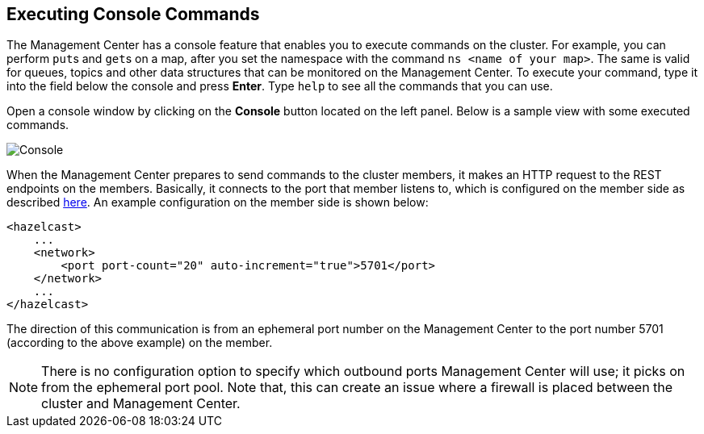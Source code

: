 
[[console]]
== Executing Console Commands


The Management Center has a console feature that enables you to execute commands on the cluster. For example, you can perform ``put``s and ``get``s on a map, after you set the namespace with the command `ns <name of your map>`. The same is valid for queues, topics and other data structures that can be monitored on the Management Center. To execute your command, type it into the field below the console and press **Enter**. Type `help` to see all the commands that you can use.

Open a console window by clicking on the **Console** button located on the left panel. Below is a sample view with some executed commands.

image::Console.png[Console]

When the Management Center prepares to send commands to the cluster members, it makes an HTTP request to the REST endpoints on the members. Basically, it connects to the port that member listens to, which is configured on the member side as described https://docs.hazelcast.org/docs/latest/manual/html-single/index.html#port[here]. An example configuration on the member side is shown below:

[source,xml]
----
<hazelcast>
    ...
    <network>
        <port port-count="20" auto-increment="true">5701</port>
    </network>
    ...
</hazelcast>
----

The direction of this communication is from an ephemeral port number on the Management Center to the port number 5701 (according to the above example) on the member.

NOTE:  There is no configuration option to specify which outbound ports Management Center will use; it picks on from the ephemeral port pool.  Note that, this can create an issue where a firewall is placed between the cluster and Management Center.

